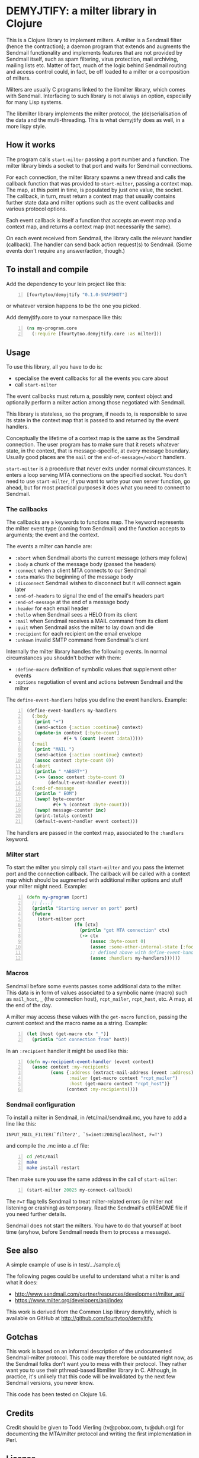 * DEMYJTIFY: a milter library in Clojure

This is a Clojure library to implement milters.  A milter is a
Sendmail filter (hence the contraction); a daemon program that extends
and augments the Sendmail functionality and implements features that
are not provided by Sendmail itself, such as spam filtering, virus
protection, mail archiving, mailing lists etc.  Matter of fact, much
of the logic behind Sendmail routing and access control could, in
fact, be off loaded to a milter or a composition of milters.

Milters are usually C programs linked to the libmilter library, which
comes with Sendmail.  Interfacing to such library is not always an
option, especially for many Lisp systems.

The libmilter library implements the milter protocol, the
(de)serialisation of the data and the multi-threading.  This is what
demyjtify does as well, in a more lispy style.


** How it works

The program calls =start-milter= passing a port number and a function.
The milter library binds a socket to that port and waits for Sendmail
connections.

For each connection, the milter library spawns a new thread and calls
the callback function that was provided to =start-milter=, passing a
context map.  The map, at this point in time, is populated by just one
value, the socket.  The callback, in turn, must return a context map
that usually contains further state data and milter options such as
the event callbacks and various protocol options.

Each event callback is itself a function that accepts an event map and
a context map, and returns a context map (not necessarily the same).

On each event received from Sendmail, the library calls the relevant
handler (callback).  The handler can send back action request(s) to
Sendmail.  (Some events don't require any answer/action, though.)


** To install and compile

Add the dependency to your lein project like this:

#+BEGIN_SRC clojure -n
  [fourtytoo/demyjtify "0.1.0-SNAPSHOT"]
#+END_SRC

or whatever version happens to be the one you picked.

Add demyjtify.core to your namespace like this:

#+BEGIN_SRC clojure -n
  (ns my-program.core
    (:require [fourtytoo.demyjtify.core :as milter]))
#+END_SRC


** Usage

To use this library, all you have to do is:

  - specialise the event callbacks for all the events you care about
  - call =start-milter=

The event callbacks must return a, possibly new, context object and
optionally perform a milter action among those negotiated with
Sendmail.

This library is stateless, so the program, if needs to, is responsible
to save its state in the context map that is passed to and returned
by the event handlers.

Conceptually the lifetime of a context map is the same as the Sendmail
connection.  The user program has to make sure that it resets whatever
state, in the context, that is message-specific, at every message
boundary.  Usually good places are the =mail= or the
=end-of-message=/=abort= handlers.

=start-milter= is a procedure that never exits under normal
circumstances.  It enters a loop serving MTA connections on the
specified socket.  You don't need to use =start-milter=, if you want
to write your own server function, go ahead, but for most practical
purposes it does what you need to connect to Sendmail.

*** The callbacks

The callbacks are a keywords to functions map.  The keyword represents
the milter event type (coming from Sendmail) and the function accepts
to arguments; the event and the context.

The events a milter can handle are:

 - =:abort= when Sendmail aborts the current message (others may follow)
 - =:body= a chunk of the message body (passed the headers)
 - =:connect= when a client MTA connects to our Sendmail
 - =:data= marks the beginning of the message body
 - =:disconnect= Sendmail wishes to disconnect but it will connect
   again later
 - =:end-of-headers= to signal the end of the email's headers part
 - =:end-of-message= at the end of a message body
 - =:header= for each email header
 - =:hello= when Sendmail sees a HELO from its client
 - =:mail= when Sendmail receives a MAIL command from its client
 - =:quit= when Sendmail asks the milter to lay down and die
 - =:recipient= for each recipient on the email envelope
 - =:unkown= invalid SMTP command from Sendmail's client

Internally the milter library handles the following events.  In normal
circumstances you shouldn't bother with them:

 - =:define-macro= definition of symbolic values that supplement
   other events
 - =:options= negotiation of event and actions between Sendmail and
   the milter

The =define-event-handlers= helps you define the event handlers.  Example:

#+BEGIN_SRC clojure -n
  (define-event-handlers my-handlers
    (:body
     (print "+")
     (send-action {:action :continue} context)
     (update-in context [:byte-count]
                #(+ % (count (event :data)))))
    (:mail
     (print "MAIL ")
     (send-action {:action :continue} context)
     (assoc context :byte-count 0))
    (:abort
     (println " *ABORT*")
     (->> (assoc context :byte-count 0)
          (default-event-handler event)))
    (:end-of-message
     (println " EOM")
     (swap! byte-counter
            #(+ % (context :byte-count)))
     (swap! message-counter inc)
     (print-totals context)
     (default-event-handler event context)))
#+END_SRC

The handlers are passed in the context map, associated to the
=:handlers= keyword.

*** Milter start

To start the milter you simply call =start-milter= and you pass the
internet port and the connection callback.  The callback will be
called with a context map which should be augmented with additional
milter options and stuff your milter might need.  Example:

#+BEGIN_SRC clojure -n
  (defn my-program [port]
    ;; [...]
    (println "Starting server on port" port)
    (future
      (start-milter port
                    (fn [ctx]
                      (println "got MTA connection" ctx)
                      (-> ctx
                          (assoc :byte-count 0)
                          (assoc :some-other-internal-state [:foo :bar])
                          ;; defined above with define-event-handlers
                          (assoc :handlers my-handlers))))))
#+END_SRC

*** Macros

Sendmail before some events passes some additional data to the milter.
This data is in form of values associated to a symbolic name (macro)
such as =mail_host=, =_= (the connection host), =rcpt_mailer=,
=rcpt_host=, etc.  A map, at the end of the day.

A milter may access these values with the =get-macro= function,
passing the current context and the macro name as a string.  Example:

#+BEGIN_SRC clojure -n
  (let [host (get-macro ctx "_")]
    (println "Got connection from" host))
#+END_SRC

In an =:recipient= handler it might be used like this:

#+BEGIN_SRC clojure -n
  (defn my-recipient-event-handler (event context)
    (assoc context :my-recipients
           (cons {:address (extract-mail-address (event :address))
                  :mailer (get-macro context "rcpt_mailer")
                  :host (get-macro context "rcpt_host")}
                 (context :my-recipients))))
#+END_SRC


*** Sendmail configuration

To install a milter in Sendmail, in /etc/mail/sendmail.mc, you have to
add a line like this:

#+BEGIN_EXAMPLE
  INPUT_MAIL_FILTER(`filter2', `S=inet:20025@localhost, F=T')
#+END_EXAMPLE

and compile the .mc into a .cf file:

#+BEGIN_SRC sh -n
  cd /etc/mail
  make
  make install restart
#+END_SRC

Then make sure you use the same address in the call of
=start-milter=:

#+BEGIN_SRC clojure -n
  (start-milter 20025 my-connect-callback)
#+END_SRC

The ~F=T~ flag tells Sendmail to treat milter-related errors (ie milter
not listening or crashing) as temporary.  Read the Sendmail's
cf/README file if you need further details.

Sendmail does not start the milters.  You have to do that yourself at
boot time (anyhow, before Sendmail needs them to process a message).


** See also

A simple example of use is in test/.../sample.clj

The following pages could be useful to understand what a milter is
and what it does:

 - http://www.sendmail.com/partner/resources/development/milter_api/
 - https://www.milter.org/developers/api/index

This work is derived from the Common Lisp library demyltify, which is
available on GitHub at http://github.com/fourtytoo/demyltify


** Gotchas

This work is based on an informal description of the undocumented
Sendmail-milter protocol.  This code may therefore be outdated right
now, as the Sendmail folks don't want you to mess with their protocol.
They rather want you to use their pthread-based libmilter library in
C.  Although, in practice, it's unlikely that this code will be
invalidated by the next few Sendmail versions, you never know.

This code has been tested on Clojure 1.6.


** Credits

Credit should be given to Todd Vierling (tv@pobox.com, tv@duh.org)
for documenting the MTA/milter protocol and writing the first
implementation in Perl.



** License

Copyright © 2015 Walter C. Pelissero <walter@pelissero.de>

Distributed under the GNU Lesser General Public License either version
2 or (at your option) any later version.
